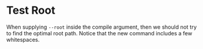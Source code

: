 #+BIND: org-typst-process "typst c --root .                                  %s"

* Test Root

When supplying =--root= inside the compile argument, then we should not try to
find the optimal root path. Notice that the new command includes a few
whitespaces.
